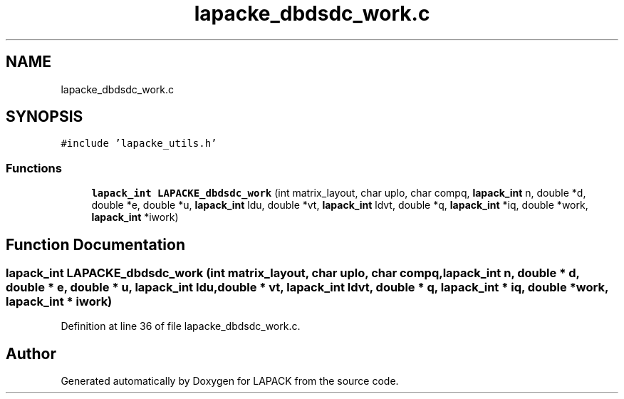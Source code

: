 .TH "lapacke_dbdsdc_work.c" 3 "Tue Nov 14 2017" "Version 3.8.0" "LAPACK" \" -*- nroff -*-
.ad l
.nh
.SH NAME
lapacke_dbdsdc_work.c
.SH SYNOPSIS
.br
.PP
\fC#include 'lapacke_utils\&.h'\fP
.br

.SS "Functions"

.in +1c
.ti -1c
.RI "\fBlapack_int\fP \fBLAPACKE_dbdsdc_work\fP (int matrix_layout, char uplo, char compq, \fBlapack_int\fP n, double *d, double *e, double *u, \fBlapack_int\fP ldu, double *vt, \fBlapack_int\fP ldvt, double *q, \fBlapack_int\fP *iq, double *work, \fBlapack_int\fP *iwork)"
.br
.in -1c
.SH "Function Documentation"
.PP 
.SS "\fBlapack_int\fP LAPACKE_dbdsdc_work (int matrix_layout, char uplo, char compq, \fBlapack_int\fP n, double * d, double * e, double * u, \fBlapack_int\fP ldu, double * vt, \fBlapack_int\fP ldvt, double * q, \fBlapack_int\fP * iq, double * work, \fBlapack_int\fP * iwork)"

.PP
Definition at line 36 of file lapacke_dbdsdc_work\&.c\&.
.SH "Author"
.PP 
Generated automatically by Doxygen for LAPACK from the source code\&.

